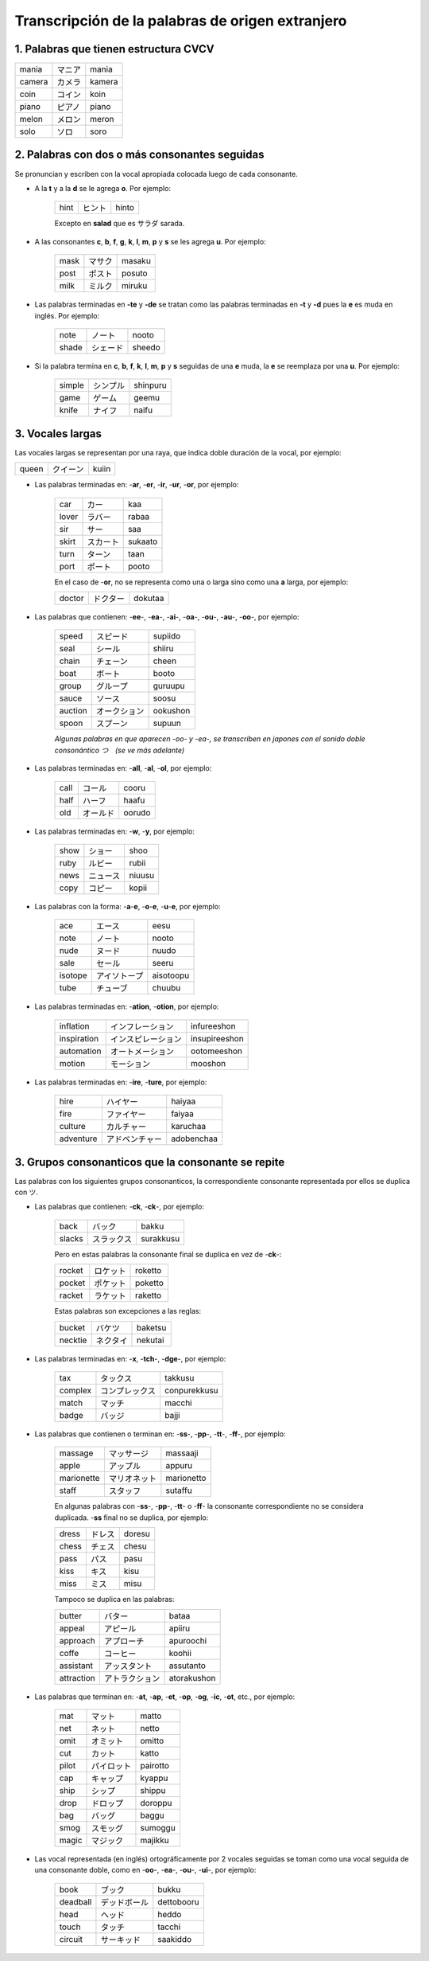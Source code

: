 .. title: Katakana y palabras extranjeras
.. slug: katakana-y-palabras-extranjeras
.. date: 2016-05-05 22:03:31 UTC-03:00
.. tags: japones, Katakana
.. category: idiomas
.. link:
.. description: Como usar katakana para escribir palabras extranjeras en japonés
.. type: text

.. role:: raw-html(raw)
   :format: html

=================================================
Transcripción de la palabras de origen extranjero
=================================================

--------------------------------------
1. Palabras que tienen estructura CVCV
--------------------------------------

+--------+----------+--------+
| mania  | |mania|  | mania  |
+--------+----------+--------+
| camera | |camera| | kamera |
+--------+----------+--------+
| coin   | |coin|   | koin   |
+--------+----------+--------+
| piano  | |piano|  | piano  |
+--------+----------+--------+
| melon  | |melon|  | meron  |
+--------+----------+--------+
| solo   | |solo|   | soro   |
+--------+----------+--------+

----------------------------------------------
2. Palabras con dos o más consonantes seguidas
----------------------------------------------

Se pronuncian y escriben con la vocal apropiada colocada luego de cada consonante.

* A la **t** y a la **d** se le agrega **o**. Por ejemplo:

	+-------+---------+-------+
	| hint  | |hint|  | hinto |
	+-------+---------+-------+

	Excepto en **salad** que es サラダ sarada.

.. |hint| replace:: ヒント

* A las consonantes **c**, **b**, **f**, **g**, **k**, **l**, **m**, **p** y **s** se les agrega **u**. Por ejemplo:

	+-------+---------+--------+
	| mask  | |mask|  | masaku |
	+-------+---------+--------+
	| post  | |post|  | posuto |
	+-------+---------+--------+
	| milk  | |milk|  | miruku |
	+-------+---------+--------+

* Las palabras terminadas en **-te** y **-de** se tratan como las palabras terminadas en **-t** y **-d** pues la **e** es muda en inglés. Por ejemplo:

	+-------+---------+--------+
	| note  | |note|  | nooto  |
	+-------+---------+--------+
	| shade | |shade| | sheedo |
	+-------+---------+--------+

* Si la palabra termina en **c**, **b**, **f**, **k**, **l**, **m**, **p** y **s** seguidas de una **e** muda, la **e** se reemplaza por una **u**. Por ejemplo:

	+--------+----------+----------+
	| simple | |simple| | shinpuru |
	+--------+----------+----------+
	| game   | |game|   | geemu    |
	+--------+----------+----------+
	| knife  | |knife|  | naifu    |
	+--------+----------+----------+

-----------------
3. Vocales largas
-----------------

Las vocales largas se representan por una raya, que indica doble duración de la vocal, por ejemplo:

+--------+----------+----------+
| queen  | |queen|  | kuiin    |
+--------+----------+----------+

* Las palabras terminadas en: -**ar**, -**er**, -**ir**, -**ur**, -**or**, por ejemplo:

	+--------+----------+----------+
	| car    | |car|    | kaa      |
	+--------+----------+----------+
	| lover  | |lover|  | rabaa    |
	+--------+----------+----------+
	| sir    | |sir|    | saa      |
	+--------+----------+----------+
	| skirt  | |skirt|  | sukaato  |
	+--------+----------+----------+
	| turn   | |turn|   | taan     |
	+--------+----------+----------+
	| port   | |port|   | pooto    |
	+--------+----------+----------+

	En el caso de -**or**, no se representa como una o larga sino como una **a** larga, por ejemplo:

	+--------+----------+----------+
	| doctor | |doctor| | dokutaa  |
	+--------+----------+----------+

* Las palabras que contienen: -**ee**-, -**ea**-, -**ai**-, -**oa**-, -**ou**-, -**au**-, -**oo**-, por ejemplo:

	+---------+-----------+----------+
	| speed   | |speed|   | supiido  |
	+---------+-----------+----------+
	| seal    | |seal|    | shiiru   |
	+---------+-----------+----------+
	| chain   | |chain|   | cheen    |
	+---------+-----------+----------+
	| boat    | |boat|    | booto    |
	+---------+-----------+----------+
	| group   | |group|   | guruupu  |
	+---------+-----------+----------+
	| sauce   | |sauce|   | soosu    |
	+---------+-----------+----------+
	| auction | |auction| | ookushon |
	+---------+-----------+----------+
	| spoon   | |spoon|   | supuun   |
	+---------+-----------+----------+


	*Algunas palabras en que aparecen -oo- y -ea-, se transcriben en japones con el sonido doble consonántico つ　(se ve más adelante)*

* Las palabras terminadas en: -**all**, -**al**, -**ol**, por ejemplo:

	+--------+----------+----------+
	| call   | |call|   | cooru    |
	+--------+----------+----------+
	| half   | |half|   | haafu    |
	+--------+----------+----------+
	| old    | |old|    | oorudo   |
	+--------+----------+----------+

* Las palabras terminadas en: -**w**, -**y**, por ejemplo:

	+--------+----------+----------+
	| show   | |show|   | shoo     |
	+--------+----------+----------+
	| ruby   | |ruby|   | rubii    |
	+--------+----------+----------+
	| news   | |news|   | niuusu   |
	+--------+----------+----------+
	| copy   | |copy|   | kopii    |
	+--------+----------+----------+

* Las palabras con la forma: -**a**-**e**, -**o**-**e**, -**u**-**e**, por ejemplo:

	+---------+-----------+-----------+
	| ace     | |ace|     | eesu      |
	+---------+-----------+-----------+
	| note    | |note|    | nooto     |
	+---------+-----------+-----------+
	| nude    | |nude|    | nuudo     |
	+---------+-----------+-----------+
	| sale    | |sale|    | seeru     |
	+---------+-----------+-----------+
	| isotope | |isotope| | aisotoopu |
	+---------+-----------+-----------+
	| tube    | |tube|    | chuubu    |
	+---------+-----------+-----------+

* Las palabras terminadas en: -**ation**, -**otion**, por ejemplo:

	+-------------+---------------+---------------+
	| inflation   | |inflation|   | infureeshon   |
	+-------------+---------------+---------------+
	| inspiration | |inspiration| | insupireeshon |
	+-------------+---------------+---------------+
	| automation  | |automation|  | ootomeeshon   |
	+-------------+---------------+---------------+
	| motion      | |motion|      | mooshon       |
	+-------------+---------------+---------------+

* Las palabras terminadas en: -**ire**, -**ture**, por ejemplo:

	+-----------+-------------+------------+
	| hire      | |hire|      | haiyaa     |
	+-----------+-------------+------------+
	| fire      | |fire|      | faiyaa     |
	+-----------+-------------+------------+
	| culture   | |culture|   | karuchaa   |
	+-----------+-------------+------------+
	| adventure | |adventure| | adobenchaa |
	+-----------+-------------+------------+

---------------------------------------------------
3. Grupos consonanticos que la consonante se repite
---------------------------------------------------

Las palabras con los siguientes grupos consonanticos, la correspondiente consonante representada por ellos se duplica con ツ.

* Las palabras que contienen: -**ck**, -**ck**-, por ejemplo:

	+-----------+-------------+------------+
	| back      | |back|      | bakku      |
	+-----------+-------------+------------+
	| slacks    | |slacks|    | surakkusu  |
	+-----------+-------------+------------+

	Pero en estas palabras la consonante final se duplica en vez de -**ck**-:

	+-----------+-------------+------------+
	| rocket    | |rocket|    | roketto    |
	+-----------+-------------+------------+
	| pocket    | |pocket|    | poketto    |
	+-----------+-------------+------------+
	| racket    | |racket|    | raketto    |
	+-----------+-------------+------------+

	Estas palabras son excepciones a las reglas:

	+-----------+-------------+------------+
	| bucket    | |bucket|    | baketsu    |
	+-----------+-------------+------------+
	| necktie   | |necktie|   | nekutai    |
	+-----------+-------------+------------+

* Las palabras terminadas en: -**x**, -**tch**-, -**dge**-, por ejemplo:

	+-----------+-------------+--------------+
	| tax       | |tax|       | takkusu      |
	+-----------+-------------+--------------+
	| complex   | |complex|   | conpurekkusu |
	+-----------+-------------+--------------+
	| match     | |match|     | macchi       |
	+-----------+-------------+--------------+
	| badge     | |badge|     | bajji        |
	+-----------+-------------+--------------+



* Las palabras que contienen o terminan en: -**ss**-, -**pp**-, -**tt**-, -**ff**-, por ejemplo:

	+------------+--------------+------------+
	| massage    | |massage|    | massaaji   |
	+------------+--------------+------------+
	| apple      | |apple|      | appuru     |
	+------------+--------------+------------+
	| marionette | |marionette| | marionetto |
	+------------+--------------+------------+
	| staff      | |staff|      | sutaffu    |
	+------------+--------------+------------+

	En algunas palabras con -**ss**-, -**pp**-, -**tt**- o -**ff**- la consonante correspondiente no se considera duplicada. -**ss** final no se duplica, por ejemplo:

	+------------+--------------+------------+
	| dress      | |dress|      | doresu     |
	+------------+--------------+------------+
	| chess      | |chess|      | chesu      |
	+------------+--------------+------------+
	| pass       | |pass|       | pasu       |
	+------------+--------------+------------+
	| kiss       | |kiss|       | kisu       |
	+------------+--------------+------------+
	| miss       | |miss|       | misu       |
	+------------+--------------+------------+

	Tampoco se duplica en las palabras:

	+------------+--------------+-------------+
	| butter     | |butter|     | bataa       |
	+------------+--------------+-------------+
	| appeal     | |appeal|     | apiiru      |
	+------------+--------------+-------------+
	| approach   | |approach|   | apuroochi   |
	+------------+--------------+-------------+
	| coffe      | |coffe|      | koohii      |
	+------------+--------------+-------------+
	| assistant  | |assistant|  | assutanto   |
	+------------+--------------+-------------+
	| attraction | |attraction| | atorakushon |
	+------------+--------------+-------------+

* Las palabras que terminan en: -**at**, -**ap**, -**et**, -**op**, -**og**, -**ic**, -**ot**, etc., por ejemplo:

	+------------+--------------+-------------+
	| mat        | |mat|        | matto       |
	+------------+--------------+-------------+
	| net        | |net|        | netto       |
	+------------+--------------+-------------+
	| omit       | |omit|       | omitto      |
	+------------+--------------+-------------+
	| cut        | |cut|        | katto       |
	+------------+--------------+-------------+
	| pilot      | |pilot|      | pairotto    |
	+------------+--------------+-------------+
	| cap        | |cap|        | kyappu      |
	+------------+--------------+-------------+
	| ship       | |ship|       | shippu      |
	+------------+--------------+-------------+
	| drop       | |drop|       | doroppu     |
	+------------+--------------+-------------+
	| bag        | |bag|        | baggu       |
	+------------+--------------+-------------+
	| smog       | |smog|       | sumoggu     |
	+------------+--------------+-------------+
	| magic      | |magic|      | majikku     |
	+------------+--------------+-------------+

* Las vocal representada (en inglés) ortográficamente por 2 vocales seguidas se toman como una vocal seguida de una consonante doble, como en -**oo**-, -**ea**-, -**ou**-, -**ui**-, por ejemplo:

	+------------+--------------+-------------+
	| book       | |book|       | bukku       |
	+------------+--------------+-------------+
	| deadball   | |deadball|   | dettobooru  |
	+------------+--------------+-------------+
	| head       | |head|       | heddo       |
	+------------+--------------+-------------+
	| touch      | |touch|      | tacchi      |
	+------------+--------------+-------------+
	| circuit    | |circuit|    | saakiddo    |
	+------------+--------------+-------------+

.. |mania| replace:: マニア
.. |camera| replace:: カメラ
.. |coin| replace:: コイン
.. |piano| replace:: ピアノ
.. |melon| replace:: メロン
.. |solo| replace:: ソロ
.. |mask| replace:: マサク
.. |post| replace:: ポスト
.. |milk| replace:: ミルク
.. |note| replace:: ノート
.. |shade| replace:: シェード
.. |simple| replace:: シンプル
.. |game| replace:: ゲーム
.. |knife| replace:: ナイフ
.. |queen| replace:: クイーン
.. |car| replace:: カー
.. |lover| replace:: ラバー
.. |sir| replace:: サー
.. |skirt| replace:: スカート
.. |turn| replace:: ターン
.. |port| replace:: ポート
.. |doctor| replace:: ドクター
.. |speed| replace:: スピード
.. |seal| replace:: シール
.. |chain| replace:: チェーン
.. |boat| replace:: ボート
.. |group| replace:: グループ
.. |sauce| replace:: ソース
.. |auction| replace:: オークション
.. |spoon| replace:: スプーン
.. |call| replace:: コール
.. |half| replace:: ハーフ
.. |old| replace:: オールド
.. |show| replace:: ショー
.. |ruby| replace:: ルビー
.. |news| replace:: ニュース
.. |copy| replace:: コピー
.. |ace| replace:: エース
.. |nude| replace:: ヌード
.. |sale| replace:: セール
.. |isotope| replace:: アイソトープ
.. |tube| replace:: チューブ
.. |inflation| replace:: インフレーション
.. |inspiration| replace:: インスピレーション
.. |automation| replace:: オートメーション
.. |motion| replace:: モーション
.. |hire| replace:: ハイヤー
.. |fire| replace:: ファイヤー
.. |culture| replace:: カルチャー
.. |adventure| replace:: アドベンチャー
.. |back| replace:: バック
.. |slacks| replace:: スラックス
.. |rocket| replace:: ロケット
.. |pocket| replace:: ポケット
.. |racket| replace:: ラケット
.. |bucket| replace:: バケツ
.. |necktie| replace:: ネクタイ
.. |tax| replace:: タックス
.. |complex| replace:: コンプレックス
.. |match| replace:: マッチ
.. |badge| replace:: バッジ
.. |massage| replace:: マッサージ
.. |apple| replace:: アップル
.. |marionette| replace:: マリオネット
.. |staff| replace:: スタッフ
.. |dress| replace:: ドレス
.. |chess| replace:: チェス
.. |pass| replace:: パス
.. |kiss| replace:: キス
.. |miss| replace:: ミス
.. |butter| replace:: バター
.. |appeal| replace:: アピール
.. |approach| replace:: アプローチ
.. |coffe| replace:: コーヒー
.. |assistant| replace:: アッスタント
.. |attraction| replace:: アトラクション
.. |mat| replace:: マット
.. |net| replace:: ネット
.. |omit| replace:: オミット
.. |cut| replace:: カット
.. |pilot| replace:: パイロット
.. |cap| replace:: キャップ
.. |ship| replace:: シップ
.. |drop| replace:: ドロップ
.. |bag| replace:: バッグ
.. |smog| replace:: スモッグ
.. |magic| replace:: マジック
.. |book| replace:: ブック
.. |deadball| replace:: デッドボール
.. |head| replace:: ヘッド
.. |touch| replace:: タッチ
.. |circuit| replace:: サーキッド
